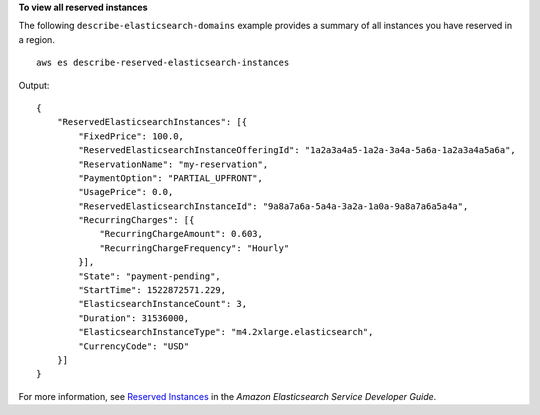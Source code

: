 **To view all reserved instances**

The following ``describe-elasticsearch-domains`` example provides a summary of all instances you have reserved in a region. ::

    aws es describe-reserved-elasticsearch-instances

Output::

    {
        "ReservedElasticsearchInstances": [{
            "FixedPrice": 100.0,
            "ReservedElasticsearchInstanceOfferingId": "1a2a3a4a5-1a2a-3a4a-5a6a-1a2a3a4a5a6a",
            "ReservationName": "my-reservation",
            "PaymentOption": "PARTIAL_UPFRONT",
            "UsagePrice": 0.0,
            "ReservedElasticsearchInstanceId": "9a8a7a6a-5a4a-3a2a-1a0a-9a8a7a6a5a4a",
            "RecurringCharges": [{
                "RecurringChargeAmount": 0.603,
                "RecurringChargeFrequency": "Hourly"
            }],
            "State": "payment-pending",
            "StartTime": 1522872571.229,
            "ElasticsearchInstanceCount": 3,
            "Duration": 31536000,
            "ElasticsearchInstanceType": "m4.2xlarge.elasticsearch",
            "CurrencyCode": "USD"
        }]
    }

For more information, see `Reserved Instances <https://docs.aws.amazon.com/elasticsearch-service/latest/developerguide/aes-ri.html>`__ in the *Amazon Elasticsearch Service Developer Guide*.
